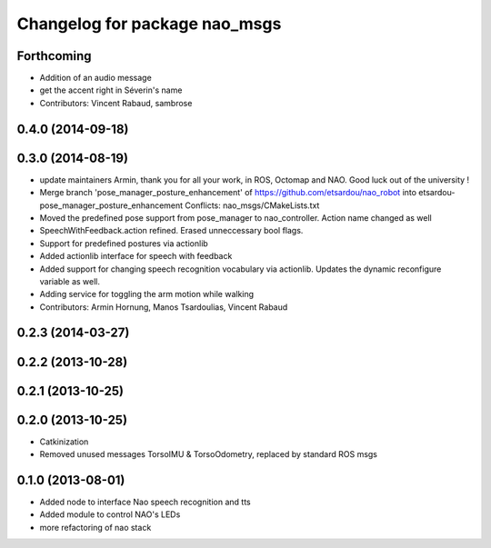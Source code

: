 ^^^^^^^^^^^^^^^^^^^^^^^^^^^^^^
Changelog for package nao_msgs
^^^^^^^^^^^^^^^^^^^^^^^^^^^^^^

Forthcoming
-----------
* Addition of an audio message
* get the accent right in Séverin's name
* Contributors: Vincent Rabaud, sambrose

0.4.0 (2014-09-18)
------------------

0.3.0 (2014-08-19)
------------------
* update maintainers
  Armin, thank you for all your work, in ROS, Octomap and NAO.
  Good luck out of the university !
* Merge branch 'pose_manager_posture_enhancement' of https://github.com/etsardou/nao_robot into etsardou-pose_manager_posture_enhancement
  Conflicts:
  nao_msgs/CMakeLists.txt
* Moved the predefined pose support from pose_manager to nao_controller. Action name changed as well
* SpeechWithFeedback.action refined. Erased unneccessary bool flags.
* Support for predefined postures via actionlib
* Added actionlib interface for speech with feedback
* Added support for changing speech recognition vocabulary via actionlib. Updates the dynamic reconfigure variable as well.
* Adding service for toggling the arm motion while walking
* Contributors: Armin Hornung, Manos Tsardoulias, Vincent Rabaud

0.2.3 (2014-03-27)
------------------

0.2.2 (2013-10-28)
------------------

0.2.1 (2013-10-25)
------------------

0.2.0 (2013-10-25)
------------------
* Catkinization
* Removed unused messages TorsoIMU & TorsoOdometry, replaced by standard ROS msgs

0.1.0 (2013-08-01)
------------------
* Added node to interface Nao speech recognition and tts
* Added module to control NAO's LEDs
* more refactoring of nao stack
